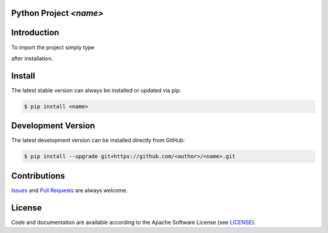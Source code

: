 

Python Project *<name>*
-----------------------------------------------------------------------

.. image:: https://img.shields.io/readthedocs/<name>
   :target: http://<name>.readthedocs.io
   :alt: Read the Docs

.. image:: https://img.shields.io/github/license/<author>/<name>
   :target: https://github.com/<author>/<name>/raw/master/LICENSE
   :alt: GitHub license

.. image:: https://img.shields.io/github/release/<author>/<name>?label=github
   :target: https://github.com/<author>/<name>/releases
   :alt: GitHub release

.. image:: https://img.shields.io/pypi/v/<name>
   :target: https://pypi.org/project/<name>/
   :alt: PyPI version

.. image:: https://img.shields.io/pypi/pyversions/<name>
   :target: https://pypi.org/project/<name>/
   :alt: PyPI python version

.. image:: https://img.shields.io/pypi/dm/<name>
   :target: https://pypi.org/project/<name>/
   :alt: PyPI downloads



Introduction
------------

To import the project simply type

.. doctest::

    >>> import <name>

after installation.


Install
-------

The latest stable version can always be installed or updated via pip:

.. code-block:: bash

    $ pip install <name>



Development Version
-------------------

The latest development version can be installed directly from GitHub:

.. code-block:: bash

    $ pip install --upgrade git+https://github.com/<author>/<name>.git


Contributions
-------------

.. _issues: https://github.com/<author>/<name>/issues
.. __: https://github.com/<author>/<name>/pulls

Issues_ and `Pull Requests`__ are always welcome.


License
-------

.. __: https://github.com/<author>/<name>/raw/master/LICENSE

Code and documentation are available according to the Apache Software License (see LICENSE__).


